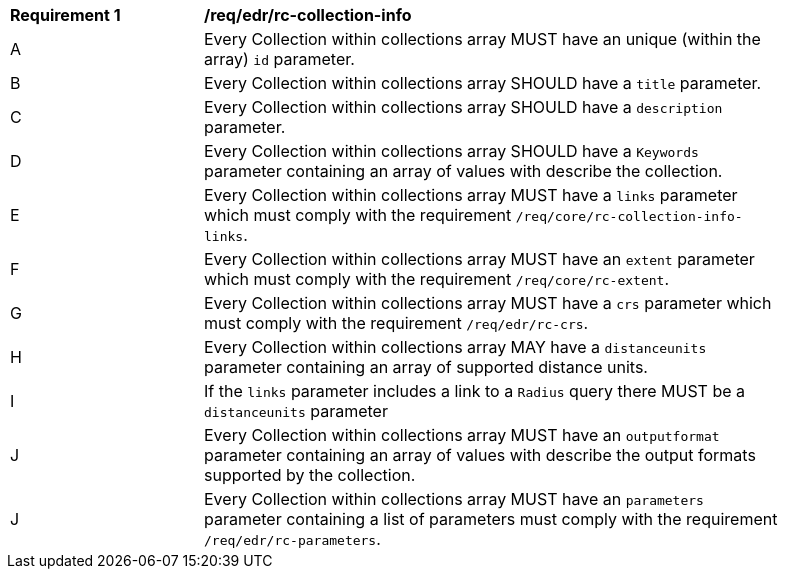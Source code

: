 [[req_edr_rc-collection-info]] 
[width="90%",cols="2,6a"]
|===
^|*Requirement {counter:req-id}* |*/req/edr/rc-collection-info*
^|A | Every Collection within collections array MUST have an unique (within the array) `id` parameter.
^|B | Every Collection within collections array SHOULD have a `title` parameter.
^|C | Every Collection within collections array SHOULD have a `description` parameter.
^|D | Every Collection within collections array SHOULD have a `Keywords` parameter containing an array of values with describe the collection.
^|E | Every Collection within collections array MUST have a `links` parameter which must comply with the requirement `/req/core/rc-collection-info-links`.
^|F | Every Collection within collections array MUST have an `extent` parameter which must comply with the requirement `/req/core/rc-extent`.
^|G | Every Collection within collections array MUST have a `crs` parameter which must comply with the requirement `/req/edr/rc-crs`.
^|H | Every Collection within collections array MAY have a `distanceunits` parameter containing an array of supported distance units.  
^|I | If the `links` parameter includes a link to a `Radius` query there MUST be a `distanceunits` parameter
^|J | Every Collection within collections array MUST have an `outputformat` parameter containing an array of values with describe the output formats supported by the collection.
^|J | Every Collection within collections array MUST have an `parameters` parameter containing a list of parameters must comply with the requirement `/req/edr/rc-parameters`.

|===